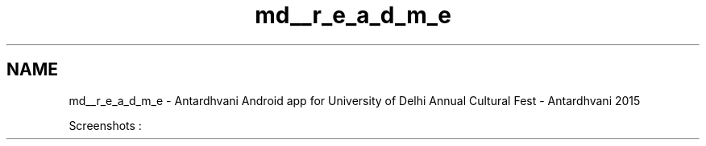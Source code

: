 .TH "md__r_e_a_d_m_e" 3 "Fri May 29 2015" "Version 0.1" "Antardhwani" \" -*- nroff -*-
.ad l
.nh
.SH NAME
md__r_e_a_d_m_e \- Antardhvani 
Android app for University of Delhi Annual Cultural Fest - Antardhvani 2015
.PP
Screenshots :
.PP
     
